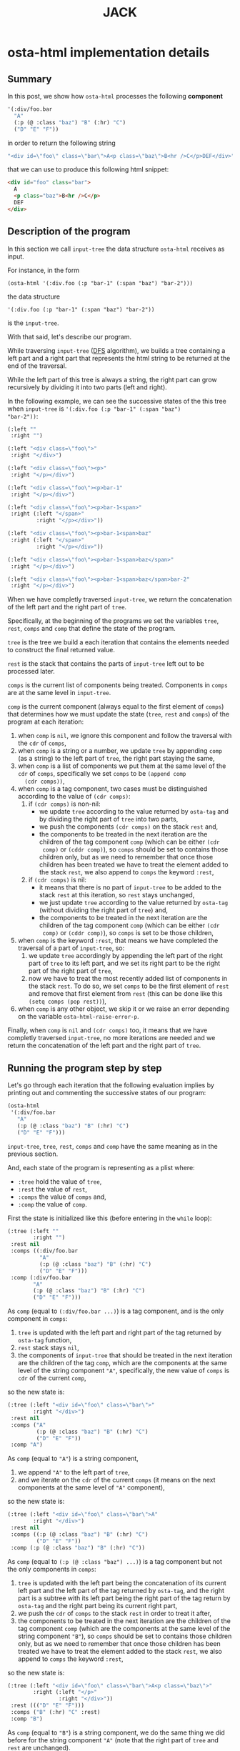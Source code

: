 #+TITLE: JACK

* osta-html implementation details
:PROPERTIES:
:OSTA_PAGE: t
:CUSTOM_ID: /osta-html-implementation-details/
:OSTA_DATE: [2022-02-08 Tue]
:END:
** Summary

In this post, we show how ~osta-html~ processes the following *component*

#+BEGIN_SRC emacs-lisp
'(:div/foo.bar
  "A"
  (:p (@ :class "baz") "B" (:hr) "C")
  ("D" "E" "F"))
#+END_SRC

in order to return the following string

#+ATTR_OSTA_RESULTS:
#+BEGIN_SRC emacs-lisp
"<div id=\"foo\" class=\"bar\">A<p class=\"baz\">B<hr />C</p>DEF</div>"
#+END_SRC

that we can use to produce this following html snippet:

#+BEGIN_SRC html
<div id="foo" class="bar">
  A
  <p class="baz">B<hr />C</p>
  DEF
</div>
#+END_SRC

** Description of the program

In this section we call ~input-tree~ the data structure ~osta-html~
receives as input.

For instance, in the form

: (osta-html '(:div.foo (:p "bar-1" (:span "baz") "bar-2")))

the data structure

: '(:div.foo (:p "bar-1" (:span "baz") "bar-2"))

is the ~input-tree~.

With that said, let's describe our program.

While traversing ~input-tree~ ([[https://en.wikipedia.org/wiki/Depth-first_search][DFS]] algorithm), we builds a tree
containing a left part and a right part that represents the html
string to be returned at the end of the traversal.

While the left part of this tree is always a string, the right part can
grow recursively by dividing it into two parts (left and right).

In the following example, we can see the successive states of the
this tree when ~input-tree~ is ~'(:div.foo (:p "bar-1" (:span "baz")
"bar-2"))~:

#+BEGIN_SRC emacs-lisp
(:left ""
 :right "")

(:left "<div class=\"foo\">"
 :right "</div>")

(:left "<div class=\"foo\"><p>"
 :right "</p></div>")

(:left "<div class=\"foo\"><p>bar-1"
 :right "</p></div>")

(:left "<div class=\"foo\"><p>bar-1<span>"
 :right (:left "</span>"
         :right "</p></div>"))

(:left "<div class=\"foo\"><p>bar-1<span>baz"
 :right (:left "</span>"
         :right "</p></div>"))

(:left "<div class=\"foo\"><p>bar-1<span>baz</span>"
 :right "</p></div>")

(:left "<div class=\"foo\"><p>bar-1<span>baz</span>bar-2"
 :right "</p></div>")
#+END_SRC

When we have completly traversed ~input-tree~, we return the
concatenation of the left part and the right part of ~tree~.

Specifically, at the beginning of the programs we set the variables
~tree~, ~rest~, ~comps~ and ~comp~ that define the state of the program.

~tree~ is the tree we build a each iteration that contains the elements
needed to construct the final returned value.

~rest~ is the stack that contains the parts of ~input-tree~ left out to be
processed later.

~comps~ is the current list of components being treated.  Components in
~comps~ are at the same level in ~input-tree~.

~comp~ is the current component (always equal to the first element of
~comps~) that determines how we must update the state (~tree~, ~rest~ and
~comps~) of the program at each iteration:

1) when ~comp~ is ~nil~, we ignore this component and follow the
   traversal with the ~cdr~ of ~comps~,
2) when ~comp~ is a string or a number, we update ~tree~ by appending
   ~comp~ (as a string) to the left part of ~tree~, the right part staying
   the same,
3) when ~comp~ is a list of components we put them at the same level of
   the ~cdr~ of ~comps~, specifically we set ~comps~ to be ~(append comp
   (cdr comps))~,
4) when ~comp~ is a tag component, two cases must be distinguished
   according to the value of ~(cdr comps)~:
   1) if ~(cdr comps)~ is non-nil:
      - we update ~tree~ according to the value returned by ~osta-tag~ and
        by dividing the right part of ~tree~ into two parts,
      - we push the components ~(cdr comps)~ on the stack ~rest~ and,
      - the components to be treated in the next iteration are the
        children of the tag component ~comp~ (which can be either ~(cdr
        comp)~ or ~(cddr comp)~), so ~comps~ should be set to contains
        those children only, but as we need to remember that once
        those children has been treated we have to treat the element
        added to the stack ~rest~, we also append to ~comps~ the keyword
        ~:rest~,
   2) if ~(cdr comps)~ is nil:
      - it means that there is no part of ~input-tree~ to be added to
        the stack ~rest~ at this iteration, so ~rest~ stays unchanged,
      - we just update ~tree~ according to the value returned by
        ~osta-tag~ (without dividing the right part of ~tree~) and,
      - the components to be treated in the next iteration are the
        children of the tag component ~comp~ (which can be either ~(cdr
        comp)~ or ~(cddr comp)~), so ~comps~ is set to be those children,
5) when ~comp~ is the keyword ~:rest~, that means we have completed the
   traversal of a part of ~input-tree~, so:
   1) we update ~tree~ accordingly by appending the left part of the
      right part of ~tree~ to its left part, and we set its right part
      to be the right part of the right part of ~tree~,
   2) now we have to treat the most recently added list of components
      in the stack ~rest~.  To do so, we set ~comps~ to be the first
      element of ~rest~ and remove that first element from ~rest~ (this
      can be done like this ~(setq comps (pop rest))~),
6) when ~comp~ is any other object, we skip it or we raise an error
   depending on the variable ~osta-html-raise-error-p~.

Finally, when ~comp~ is ~nil~ and ~(cdr comps)~ too, it means that we have
completly traversed ~input-tree~, no more iterations are needed and we
return the concatenation of the left part and the right part of ~tree~.

** Running the program step by step

Let's go through each iteration that the following evaluation implies
by printing out and commenting the successive states of our program:

#+BEGIN_SRC emacs-lisp
(osta-html
 '(:div/foo.bar
   "A"
   (:p (@ :class "baz") "B" (:hr) "C")
   ("D" "E" "F")))
#+END_SRC

~input-tree~, ~tree~, ~rest~, ~comps~ and ~comp~ have the same meaning as in the
previous section.

And, each state of the program is representing as a plist where:

- ~:tree~ hold the value of ~tree~,
- ~:rest~ the value of ~rest~,
- ~:comps~ the value of ~comps~ and,
- ~:comp~ the value of ~comp~.

First the state is initialized like this (before entering in the ~while~
loop):

#+BEGIN_SRC emacs-lisp
(:tree (:left ""
        :right "")
 :rest nil
 :comps ((:div/foo.bar
          "A"
          (:p (@ :class "baz") "B" (:hr) "C")
          ("D" "E" "F")))
 :comp (:div/foo.bar
        "A"
        (:p (@ :class "baz") "B" (:hr) "C")
        ("D" "E" "F")))
#+END_SRC

As ~comp~ (equal to ~(:div/foo.bar ...)~) is a tag component, and is the
only component in ~comps~:

1) ~tree~ is updated with the left part and right part of the tag
   returned by ~osta-tag~ function,
2) ~rest~ stack stays ~nil~,
3) the components of ~input-tree~ that should be treated in the next
   iteration are the children of the tag ~comp~, which are the
   components at the same level of the string component ~"A"~,
   specifically, the new value of ~comps~ is ~cdr~ of the current ~comp~,

so the new state is:

#+BEGIN_SRC emacs-lisp
(:tree (:left "<div id=\"foo\" class=\"bar\">"
        :right "</div>")
 :rest nil
 :comps ("A"
         (:p (@ :class "baz") "B" (:hr) "C")
         ("D" "E" "F"))
 :comp "A")
#+END_SRC

As ~comp~ (equal to ~"A"~) is a string component,

1) we append ~"A"~ to the left part of ~tree~,
2) and we iterate on the ~cdr~ of the current ~comps~ (it means on the
   next components at the same level of ~"A"~ component),

so the new state is:

#+BEGIN_SRC emacs-lisp
(:tree (:left "<div id=\"foo\" class=\"bar\">A"
        :right "</div>")
 :rest nil
 :comps ((:p (@ :class "baz") "B" (:hr) "C")
         ("D" "E" "F"))
 :comp (:p (@ :class "baz") "B" (:hr) "C"))
#+END_SRC

As ~comp~ (equal to ~(:p (@ :class "baz") ...)~) is a tag component but
not the only components in ~comps~:

1) ~tree~ is updated with the left part being the concatenation of its
   current left part and the left part of the tag returned by
   ~osta-tag~, and the right part is a subtree with its left part being
   the right part of the tag return by ~osta-tag~ and the right part
   being its current right part,
2) we push the ~cdr~ of ~comps~ to the stack ~rest~ in order to treat it
   after,
3) the components to be treated in the next iteration are the children
   of the tag component ~comp~ (which are the components at the same
   level of the string component ~"B"~), so ~comps~ should be set to
   contains those children only, but as we need to remember that once
   those children has been treated we have to treat the element added
   to the stack ~rest~, we also append to ~comps~ the keyword ~:rest~,

so the new state is:

#+BEGIN_SRC emacs-lisp
(:tree (:left "<div id=\"foo\" class=\"bar\">A<p class=\"baz\">"
        :right (:left "</p>"
                :right "</div>"))
 :rest ((("D" "E" "F")))
 :comps ("B" (:hr) "C" :rest)
 :comp "B")
#+END_SRC

As ~comp~ (equal to ~"B"~) is a string component, we do the same thing we
did before for the string component ~"A"~ (note that the right part of
~tree~ and ~rest~ are unchanged).

So the new state is:

#+BEGIN_SRC emacs-lisp
(:tree (:left "<div id=\"foo\" class=\"bar\">A<p class=\"baz\">B"
        :right (:left "</p>"
                :right "</div>"))
 :rest ((("D" "E" "F")))
 :comps ((:hr) "C" :rest)
 :comp (:hr))
#+END_SRC

As ~comp~ (equal to ~(:hr)~) is a tag component but not the only
components in ~comps~:

1) ~tree~ is updated with the left part being the concatenation of its
   current left part and the left part of the tag returned by
   ~osta-tag~, and the right part is a subtree with its left part being
   the empty string ~""~ (because ~(:hr)~ is a void tag) and the right
   part being its current right part,
2) we push the ~cdr~ of ~comps~ to the stack ~rest~ in order to treat it
   after,
3) because ~(:hr)~ has no children, ~comps~ is the empty list to which we
   append the keyword ~:rest~ (for the same reason as before),

so the new state is:

#+BEGIN_SRC emacs-lisp
(:tree (:left "<div id=\"foo\" class=\"bar\">A<p class=\"baz\">B<hr />"
        :right (:left ""
                :right (:left "</p>"
                        :right "</div>")))
 :rest (("C" :rest) (("D" "E" "F")))
 :comps (:rest)
 :comp :rest)
#+END_SRC

As ~comp~ is equal to the keyword ~:rest~,

1) we update ~tree~ by appending the left part of the right part of ~tree~
   to its left part, and we set its right part to be the right part of
   the right part of ~tree~,
2) we set ~comps~ to be the most recently added list of components in
   the stack ~rest~ that we also remove from the stack,

so the new state is:

#+BEGIN_SRC emacs-lisp
(:tree (:left "<div id=\"foo\" class=\"bar\">A<p class=\"baz\">B<hr />"
        :right (:left "</p>"
                :right "</div>"))
 :rest ((("D" "E" "F")))
 :comps ("C" :rest)
 :comp "C")
#+END_SRC

As ~comp~ (equal to ~"C"~) is a string component, we do the same thing we
did before for the string components ~"A"~ and ~"B"~ (note that the right
part of ~tree~ and ~rest~ are unchanged).

So the new state is:

#+BEGIN_SRC emacs-lisp
(:tree (:left "<div id=\"foo\" class=\"bar\">A<p class=\"baz\">B<hr />C"
        :right (:left "</p>"
                :right "</div>"))
 :rest ((("D" "E" "F")))
 :comps (:rest)
 :comp :rest)
#+END_SRC

As ~comp~ is equal to the keyword ~:rest~,

1) we update ~tree~ by appending the left part of the right part of ~tree~
   to its left part, and we set its right part to be the right part of
   the right part of ~tree~,
2) we set ~comps~ to be the most recently added list of components in
   the stack ~rest~ that we also remove from the stack,

so the new state is:

#+BEGIN_SRC emacs-lisp
(:tree (:left "<div id=\"foo\" class=\"bar\">A<p class=\"baz\">B<hr />C</p>"
        :right "</div>")
 :rest nil
 :comps (("D" "E" "F"))
 :comp ("D" "E" "F"))
#+END_SRC

As ~comp~ (equal to ~("D" "E" "F")~) is a list of components,
we put them at the same level of the ~cdr~ of ~comps~, specifically we set
~comps~ to be ~(append comp (cdr comps))~.  Note that ~tree~ is unchanged.

So the new state is:

#+BEGIN_SRC emacs-lisp
(:tree (:left "<div id=\"foo\" class=\"bar\">A<p class=\"baz\">B<hr />C</p>"
        :right "</div>")
 :rest nil
 :comps ("D" "E" "F")
 :comp "D")
#+END_SRC

As ~comp~ (equal to ~"D"~) is a string component, we do the same thing we
did before for the string components ~"A"~, ~"B"~ and ~"C"~ (note that the
right part of ~tree~ and ~rest~ are unchanged).

So the new state is:

#+BEGIN_SRC emacs-lisp
(:tree (:left "<div id=\"foo\" class=\"bar\">A<p class=\"baz\">B<hr />C</p>D"
        :right "</div>")
 :rest nil
 :comps ("E" "F")
 :comp "E")
#+END_SRC

As ~comp~ (equal to ~"E"~) is a string component, we do the same thing we
did before for the string components ~"A"~, ~"B"~, ~"C"~ and ~"D"~ (note that
the right part of ~tree~ and ~rest~ are unchanged).

So the new state is:

#+BEGIN_SRC emacs-lisp
(:tree
 (:left "<div id=\"foo\" class=\"bar\">A<p class=\"baz\">B<hr />C</p>DE"
  :right "</div>")
 :rest nil
 :comps ("F")
 :comp "F")
#+END_SRC

As ~comp~ (equal to ~"F"~) is a string component, we do the same thing we
did before for the string components ~"A"~, ~"B"~, ~"C"~, ~"D"~ and ~"F"~ (note
that the right part of ~tree~ and ~rest~ are unchanged).

So the new state is:

#+BEGIN_SRC emacs-lisp
(:tree (:left "<div id=\"foo\" class=\"bar\">A<p class=\"baz\">B<hr />C</p>DEF"
        :right "</div>")
 :rest nil
 :comps nil
 :comp nil)
#+END_SRC

At that point, as ~comp~ is ~nil~ and ~(cdr comps)~ too, we get out of the
loop.

That means that we have completely traversed ~input-tree~.

And now ~tree~ contains all the data we need to produce the html
string.

Eventually, we return the concatenation of the left part and the right
part of ~tree~.

#+BEGIN_SRC emacs-lisp
"<div id=\"foo\" class=\"bar\">A<p class=\"baz\">B<hr />C</p>DEF</div>"
#+END_SRC

** The code

In this section we reproduce the code of the function ~osta-html~ at
commit ~cd43e0b~.

But before doing so, as ~osta-html~ uses the function ~osta-tag~, we
describe it and give some examples that demonstrate its behavior.

The function ~osta-tag~ takes as input a keyword (representing a tag
maybe containing informations about its ~id~ or its ~class~) and
optionally a plist of attributes.  The function ~osta-tag~ returns a
plist describing the type of tag and its attributes that can be used
to produce html strings.

For instance:

1) Evaluating the form:

   #+BEGIN_SRC emacs-lisp
   (osta-tag :hr)
   #+END_SRC

   returns

   #+ATTR_OSTA_RESULTS:
   #+BEGIN_SRC emacs-lisp
   (:left "<hr />")
   #+END_SRC

2) Evaluating the form:

   #+BEGIN_SRC emacs-lisp
   (osta-tag :div/id.class)
   #+END_SRC

   returns

   #+ATTR_OSTA_RESULTS:
   #+BEGIN_SRC emacs-lisp
   (:left  "<div id=\"id\" class=\"class\">"
    :right "</div>")
   #+END_SRC

3) Evaluating the form:

   #+BEGIN_SRC emacs-lisp
   (osta-tag :div '(:id "id" :class "class"))
   #+END_SRC

   returns

   #+ATTR_OSTA_RESULTS:
   #+BEGIN_SRC emacs-lisp
   (:left  "<div id=\"id\" class=\"class\">"
    :right "</div>")
   #+END_SRC

With that said, here is the source code of ~osta-html~ at commit ~cd43e0b~:

#+BEGIN_SRC emacs-lisp
;; commit cd43e0bc6d2bf7affcc1fce0b071fa8f3f1978c0
;; Author: tony <tony.aldon.adm@gmail.com>
;; Date:   Mon Feb 7 10:51:35 2022 +0100

(defun osta-html (&rest components)
  ""
  (let* ((update-tree-comp
          (lambda (tree comp)
            (let* ((comp-str (if (stringp comp) comp (number-to-string comp)))
                   (left (concat (plist-get tree :left) comp-str))
                   (right (plist-get tree :right)))
              `(:left ,left :right ,right))))
         (update-tree-tag
          (lambda (tree tag new-rest)
            (let* ((tag-left (plist-get tag :left))
                   (left (concat (plist-get tree :left) tag-left))
                   (tag-right (or (plist-get tag :right) ""))
                   (tree-right (plist-get tree :right))
                   (right (if new-rest
                              `(:left ,tag-right :right ,tree-right)
                            (concat tag-right tree-right))))
              `(:left ,left :right ,right))))
         (update-tree-rest
          (lambda (tree)
            (let* ((tree-left (plist-get tree :left))
                   (tree-right-left (plist-get (plist-get tree :right) :left))
                   (tree-right-right (plist-get (plist-get tree :right) :right))
                   (left (concat tree-left tree-right-left)))
              `(:left ,left :right ,tree-right-right))))
         ;; initialize state
         (tree '(:left "" :right ""))
         rest
         (comps components)
         (comp (car comps)))
    (while (or comp (cdr comps))
      (pcase comp
        ;; nil component is just ignored
        ('nil
         (setq comps (cdr comps))
         (setq comp (car comps)))
        ;; string component or an integer component
        ((or (pred stringp) (pred numberp))
         (setq tree (funcall update-tree-comp tree comp))
         (setq comps (cdr comps))
         (setq comp (car comps)))
        ;; not a tag component but a list of components like '("foo" "bar")
        ((and (pred listp) (guard (not (keywordp (car comp)))))
         (setq comps (append comp (cdr comps)))
         (setq comp (car comps)))
        ;; tag component like '(:p "foo") or '(:p/id.class (@ :attr "attr") "foo")
        ((pred listp)
         (let ((new-rest (cdr comps)))
           (seq-let (tag comp-children)
               (seq-let (tag-kw attr) comp
                 ;; check if `attr' is of the form '(@ :id "id" :class "class")
                 (if (and (listp attr) (equal (car attr) '@))
                     (list (osta-tag tag-kw (cdr attr)) (cddr comp))
                   (list (osta-tag tag-kw) (cdr comp))))
             (setq tree (funcall update-tree-tag tree tag new-rest))
             (when new-rest (push new-rest rest))
             (setq comps (append comp-children (and new-rest '(:rest))))
             (setq comp (car comps)))))
        ;; make the latest list of components added to `rest' the
        ;; part of `components' to be treated in the next iteration
        (:rest
         (setq tree (funcall update-tree-rest tree))
         (setq comps (pop rest))
         (setq comp (car comps)))
        ;; non component object
        ((and _ obj)
         (when osta-html-raise-error-p
           (error "Object '%S' of type '%s' can't be a component in 'osta-html'"
                  obj (type-of obj)))
         (setq comps (cdr comps))
         (setq comp (car comps)))))
    (concat (plist-get tree :left) (plist-get tree :right))))
#+END_SRC

* Recursive vs. iterative implementation of osta-html in Elisp
:PROPERTIES:
:OSTA_PAGE: t
:CUSTOM_ID: /recursive-vs-iterative-implementation-of-osta-html-in-elisp/
:OSTA_DATE: [2022-02-07 Mon]
:END:
** Push the limits

At commit ~554d733~ (2022-01-23), I finally got ~osta-html~ working and
passing the tests I wanted it to pass.  So, I had now a way to convert
components (Elisp data structure representing html) into html like
this:

#+BEGIN_SRC emacs-lisp
(osta-html '(:div (@ :id "id" :class "class") "foo"))
;; "<div id=\"id\" class=\"class\">foo</div>"

(osta-html `(:ul ,(mapcar (lambda (n) `(:li ,n)) '(1 2))))
;; "<ul><li>1</li><li>2</li></ul>"
#+END_SRC

I was happy but I also had the *feeling* that the implementation wasn't
"robust".

So I decided to push the limits of ~osta-html~ and gave it as input
"deep" nested lists of ~:div~ that looks like ~'(:div (:div (:div "foo")))~.

And for only ~46~ nested ~:div~, ~osta-html~ raised the following error:

#+ATTR_OSTA_RESULTS:
: (error "Lisp nesting exceeds ‘max-lisp-eval-depth’")

(Note that I use the default value of ~800~ for the variable
~max-lisp-eval-depth~.)

The help buffer about ~max-lisp-eval-depth~ variable tells us the
following:

#+BEGIN_SRC text
Limit on depth in ‘eval’, ‘apply’ and ‘funcall’ before error.

This limit serves to catch infinite recursions for you before they cause
actual stack overflow in C, which would be fatal for Emacs.
You can safely make it considerably larger than its default value,
if that proves inconveniently small.  However, if you increase it too far,
Emacs could overflow the real C stack, and crash.
#+END_SRC

At that point, I was:

1) *tired* (I didn't want to work more on ~osta-html~) but also,
2) *super excited* (life was offering me the opportunity to learn more
   about Elisp and programming).

The first implementation (commit ~554d733~) uses recursive calls to
traverse the tree (Elisp data structure representing the html).

Too many calls to the function ~apply~ were causing the error.

I thought about making the recursive calls in tail position (not the
case in the implementation ~554d733~).  But, after some readings ([[https://stackoverflow.com/questions/38493904/why-is-there-no-tail-recursion-optimization-in-emacs-lisp-not-but-like-other-sc][Why is
there no tail recursion optimization in Emacs lisp? (stackoverflow)]]),
I learned that this wasn't the way to go, because:

1) Elisp doesn't implement tail-recursion optimization and,
2) the implementation of function calls is "relatively inefficient"
   anyway.

Considering these "new" elements (for me), instead of forcing Elisp to
do something it didn't want to do, I decided to re-implement ~osta-html~
in an iterative way (commit ~cd43e0b~ (2022-02-07)).

Thus now, the new implementation:

1) passes the same tests (as the recursive one) regarding of the
   expected functionalities,
2) works fine with more than ~10000~ nested ~:div~ (can do more) and,
3) has "more or less" the same performances as the recursive one (If
   you know how to do good performance tests, *please reach out*, I'm
   eager to learn).

If you are interested, you can find below the two implementations of
~osta-html~:

1) the recursive one named ~osta-html-REC~ and,
2) the iterative one named ~osta-html-ITER~.

There is also a section that tests the functionalities of both
implementations.

The last section tests its "robustness".

Note that when I was re-implementing ~osta-html~ in an iterative way, I
also changed the way ~osta-html~ builds the html strings removing the
use of the function ~format~ that was causing wrong results with string
components containing ~%s~ strings.

** ~osta-html-REC~ (recursive implementation of ~osta-html~)

#+BEGIN_SRC emacs-lisp
;; commit 554d7337df242124822b6adcada50d1a99bac4a4
;; Author: tony <tony.aldon.adm@gmail.com>
;; Date:   Sun Jan 23 10:08:13 2022 +0100

(defvar osta-html-raise-error-p-REC nil "")

(defun osta-parse-tag-kw-REC (tag-kw)
  "Return a list of (\"tag\" \"id\" \"class\") from a TAG-KW."
  (if-let* (((keywordp tag-kw))
            (tag-s (symbol-name tag-kw))
            ((string-match (concat "\\(?::\\)\\([^ /.]+\\)"
                                   "\\(?:/\\([^ /.]+\\)\\)?"
                                   "\\(?:[.]\\([^ /]+\\)\\)?")
                           tag-s)))
      (let* ((tag (match-string 1 tag-s))
             (id (match-string 2 tag-s))
             (class (match-string 3 tag-s))
             (classes (and class (string-replace "." " " class))))
        (if (or tag id classes)
            (list tag id classes)
          (error "Wrong tag keyword: %S" tag-kw)))
    (error "Wrong tag keyword: %S" tag-kw)))

(defun osta-format-REC (tag-kw &optional attributes)
  ""
  (let ((void-tags '("area" "base" "br" "col" "embed" "hr" "img" "input"   ; https://developer.mozilla.org/en-US/docs/Glossary/Empty_element
                     "keygen" "link" "meta" "param" "source" "track" "wbr")))
    (seq-let (tag id classes) (osta-parse-tag-kw-REC tag-kw)
      (let* ((fmt (if (member tag void-tags) "<%s%s />" "<%s%s>%%s</%s>"))
             (kw->a (lambda (kw) (substring (symbol-name kw) 1))) ; :id -> "id"
             (p->a-v                                              ; (:id "foo") -> "id=\"foo\""
              (lambda (p)
                (let ((attr (funcall kw->a (car p))))
                  (pcase (eval (cadr p))
                    ('t (format "%s=\"%s\"" attr attr))
                    ('nil nil)
                    ((and _ value) (format "%s=\"%s\"" attr (osta-escape value)))))))
             (pairs (seq-partition attributes 2))
             ;; we merge classes from `tag-kw' and `attribute' and add it to the pairs
             (-pairs (if classes
                         (if-let* ((c (assoc :class pairs)))
                             (let* ((pairs-without-class
                                     (seq-remove
                                      (lambda (p) (eq (car p) :class)) pairs))
                                    (class-value-in-pairs (cadr c))
                                    (class `(:class ,(concat classes " " class-value-in-pairs))))
                               (cons class pairs-without-class))
                           (cons `(:class ,classes) pairs))
                       pairs))
             ;; `id' in `attributes' has priority over `id' in `tag-kw'
             (--pairs (if (and id (not (assoc :id -pairs)))
                          (cons `(:id ,id) -pairs)
                        -pairs))
             (attrs (string-join (delq nil (mapcar p->a-v --pairs)) " "))
             (-attrs (if (string-empty-p attrs) "" (concat " " attrs))))
        (format fmt tag -attrs tag)))))

(defun osta-html-REC (&rest components)
  ""
  (let (children)
    (pcase (car components)
      ((and 'nil (guard (null (cdr components)))) "")
      ;; (car components) is a string component or an integer component
      ((and (or (pred stringp) (pred numberp)) component)
       (push (format "%s" component) children)
       (push (apply #'osta-html-REC (cdr components)) children))
      ;; (car components) is not a tag component but a list of components
      ;; like this '((:p "foo") "bar" 1)
      ((and (pred listp) l (guard (not (keywordp (car l)))))
       (let ((-components (append l (cdr components))))
         (push (apply #'osta-html-REC -components) children)))
      ((and (pred listp) component)
       (seq-let (tag-kw attr-or-comp comp) component
         (pcase attr-or-comp
           ;; empty component like '(:p)
           ('nil
             (push (format (osta-format-REC tag-kw) (apply #'osta-html-REC nil)) children))
           ;; attr-or-comp is attributes plist like '(@ :id "id" :class "class")
           ((and (pred listp) (pred (lambda (l) (equal (car l) '@))))
            (let ((-components (cddr component))
                  (fmt (osta-format-REC tag-kw (cdr attr-or-comp))))
              (push (format fmt (apply #'osta-html-REC -components)) children)))
           (_ (let ((-components (cdr component))
                    (fmt (osta-format-REC tag-kw)))
                (push (format fmt (apply #'osta-html-REC -components)) children)))))
       (push (apply #'osta-html-REC (cdr components)) children))
      ((and _ obj)
       (when osta-html-raise-error-p-REC
         (error "Object '%S' of type '%s' can't be a component in 'osta-html-REC'"
                obj (type-of obj)))
       (push (apply #'osta-html-REC (cdr components)) children)))
    (apply #'concat (nreverse children))))
#+END_SRC

** ~osta-html-ITER~ (iterative implementation of ~osta-html~)

#+BEGIN_SRC emacs-lisp
;; commit cd43e0bc6d2bf7affcc1fce0b071fa8f3f1978c0
;; Author: tony <tony.aldon.adm@gmail.com>
;; Date:   Mon Feb 7 10:51:35 2022 +0100

(defvar osta-html-raise-error-p-ITER nil "")

(defun osta-parse-tag-kw-ITER (tag-kw)
  "Return a list of (\"tag\" \"id\" \"class\") from a TAG-KW."
  (if-let* (((keywordp tag-kw))
            (tag-s (symbol-name tag-kw))
            ((string-match (concat "\\(?::\\)\\([^ /.]+\\)"
                                   "\\(?:/\\([^ /.]+\\)\\)?"
                                   "\\(?:[.]\\([^ /]+\\)\\)?")
                           tag-s)))
      (let* ((tag (match-string 1 tag-s))
             (id (match-string 2 tag-s))
             (class (match-string 3 tag-s))
             (classes (and class (string-replace "." " " class))))
        (if (or tag id classes)
            (list tag id classes)
          (error "Wrong tag keyword: %S" tag-kw)))
    (error "Wrong tag keyword: %S" tag-kw)))

(defun osta-tag-ITER (tag-kw &optional attributes)
  "Return a plist describing the type of TAG-KW and its ATTRIBUTES."
  (let ((void-tags '("area" "base" "br" "col" "embed" "hr" "img" "input"   ; https://developer.mozilla.org/en-US/docs/Glossary/Empty_element
                     "keygen" "link" "meta" "param" "source" "track" "wbr")))
    (seq-let (tag id classes) (osta-parse-tag-kw-ITER tag-kw)
      (let* ((kw->a (lambda (kw) (substring (symbol-name kw) 1))) ; :id -> "id"
             (p->a-v                                              ; (:id "foo") -> "id=\"foo\""
              (lambda (p)
                (let ((attr (funcall kw->a (car p))))
                  (pcase (eval (cadr p))
                    ('t (concat attr "=\""  attr "\""))
                    ('nil nil)
                    ((and _ value)
                     (concat attr "=\"" (osta-escape value) "\""))))))
             (pairs (seq-partition attributes 2))
             ;; we merge classes from `tag-kw' and `attributes' and add it to the pairs
             (-pairs (if classes
                         (if-let* ((c (assoc :class pairs)))
                             (let* ((pairs-without-class
                                     (seq-remove
                                      (lambda (p) (eq (car p) :class)) pairs))
                                    (class-value-in-pairs (cadr c))
                                    (class `(:class ,(concat classes " " class-value-in-pairs))))
                               (cons class pairs-without-class))
                           (cons `(:class ,classes) pairs))
                       pairs))
             ;; `id' in `attributes' has priority over `id' in `tag-kw'
             (--pairs (if (and id (not (assoc :id -pairs)))
                          (cons `(:id ,id) -pairs)
                        -pairs))
             (attrs (string-join (delq nil (mapcar p->a-v --pairs)) " "))
             (-attrs (if (string-empty-p attrs) "" (concat " " attrs))))
        (if (member tag void-tags)
            `(:left ,(concat "<" tag -attrs " />"))
          `(:left  ,(concat "<" tag -attrs ">")
            :right ,(concat "</" tag ">")))))))

(defun osta-html-ITER (&rest components)
  ""
  (let* ((update-tree-comp
          (lambda (tree comp)
            (let* ((comp-str (if (stringp comp) comp (number-to-string comp)))
                   (left (concat (plist-get tree :left) comp-str))
                   (right (plist-get tree :right)))
              `(:left ,left :right ,right))))
         (update-tree-tag
          (lambda (tree tag new-rest)
            (let* ((tag-left (plist-get tag :left))
                   (left (concat (plist-get tree :left) tag-left))
                   (tag-right (or (plist-get tag :right) ""))
                   (tree-right (plist-get tree :right))
                   (right (if new-rest
                              `(:left ,tag-right :right ,tree-right)
                            (concat tag-right tree-right))))
              `(:left ,left :right ,right))))
         (update-tree-rest
          (lambda (tree)
            (let* ((tree-left (plist-get tree :left))
                   (tree-right-left (plist-get (plist-get tree :right) :left))
                   (tree-right-right (plist-get (plist-get tree :right) :right))
                   (left (concat tree-left tree-right-left)))
              `(:left ,left :right ,tree-right-right))))
         ;; initialize state
         (tree '(:left "" :right ""))
         rest
         (comps components)
         (comp (car comps)))
    (while (or comp (cdr comps))
      (pcase comp
        ;; nil component is just ignored
        ('nil
         (setq comps (cdr comps))
         (setq comp (car comps)))
        ;; string component or an integer component
        ((or (pred stringp) (pred numberp))
         (setq tree (funcall update-tree-comp tree comp))
         (setq comps (cdr comps))
         (setq comp (car comps)))
        ;; not a tag component but a list of components like '("foo" "bar")
        ((and (pred listp) (guard (not (keywordp (car comp)))))
         (setq comps (append comp (cdr comps)))
         (setq comp (car comps)))
        ;; tag component like '(:p "foo") or '(:p/id.class (@ :attr "attr") "foo")
        ((pred listp)
         (let ((new-rest (cdr comps)))
           (seq-let (tag comp-children)
               (seq-let (tag-kw attr) comp
                 ;; check if `attr' is of the form '(@ :id "id" :class "class")
                 (if (and (listp attr) (equal (car attr) '@))
                     (list (osta-tag-ITER tag-kw (cdr attr)) (cddr comp))
                   (list (osta-tag-ITER tag-kw) (cdr comp))))
             (setq tree (funcall update-tree-tag tree tag new-rest))
             (when new-rest (push new-rest rest))
             (setq comps (append comp-children (and new-rest '(:rest))))
             (setq comp (car comps)))))
        ;; make the latest list of components added to `rest' the
        ;; part of `components' to be treated in the next iteration
        (:rest
         (setq tree (funcall update-tree-rest tree))
         (setq comps (pop rest))
         (setq comp (car comps)))
        ;; non component object
        ((and _ obj)
         (when osta-html-raise-error-p-ITER
           (error "Object '%S' of type '%s' can't be a component in 'osta-html-ITER'"
                  obj (type-of obj)))
         (setq comps (cdr comps))
         (setq comp (car comps)))))
    (concat (plist-get tree :left) (plist-get tree :right))))
#+END_SRC

** Test the functionalities

#+BEGIN_SRC emacs-lisp
(ert-deftest osta-html-functionality ()
  (let ((osta-html-raise-error-p nil))
    ;; `osta-html-REC'
    (should (string= (osta-html-REC nil) ""))
    (should (string= (osta-html-REC "foo") "foo"))
    (should (string= (osta-html-REC 16) "16"))
    (should (string= (osta-html-REC '(:hr)) "<hr />"))
    (should (string= (osta-html-REC '(:div (@ :id "id" :class "class") "foo"))
                     "<div id=\"id\" class=\"class\">foo</div>"))
    (should (string= (osta-html-REC '("foo" 1 "bar")) "foo1bar"))
    (should (string= (osta-html-REC '(:ul ((:li "1") (:li "2"))))
                     "<ul><li>1</li><li>2</li></ul>"))
    (should (string=
             (osta-html-REC `(:ul ,(mapcar (lambda (n) `(:li ,n)) '(1 2))))
             "<ul><li>1</li><li>2</li></ul>"))
    (should (string= (osta-html-REC (mapcar (lambda (n) `(:p ,n)) '(1 2 3)))
                     "<p>1</p><p>2</p><p>3</p>"))
    (should (string= (let ((x "foo") (y "bar"))
                       (osta-html-REC `(:p (@ :id ,x) ,y)))
                     "<p id=\"foo\">bar</p>"))
    (should (string= (osta-html-REC
                      (let ((x "foo") (y "bar"))
                        `(:p (@ :id ,x) ,y)))
                     "<p id=\"foo\">bar</p>"))

    ;; `osta-html-ITER'
    (should (string= (osta-html-ITER nil) ""))
    (should (string= (osta-html-ITER "foo") "foo"))
    (should (string= (osta-html-ITER 16) "16"))
    (should (string= (osta-html-ITER '(:hr)) "<hr />"))
    (should (string= (osta-html-ITER '(:div (@ :id "id" :class "class") "foo"))
                     "<div id=\"id\" class=\"class\">foo</div>"))
    (should (string= (osta-html-ITER '("foo" 1 "bar")) "foo1bar"))
    (should (string= (osta-html-ITER '(:ul ((:li "1") (:li "2"))))
                     "<ul><li>1</li><li>2</li></ul>"))
    (should (string=
             (osta-html-ITER `(:ul ,(mapcar (lambda (n) `(:li ,n)) '(1 2))))
             "<ul><li>1</li><li>2</li></ul>"))
    (should (string= (osta-html-ITER (mapcar (lambda (n) `(:p ,n)) '(1 2 3)))
                     "<p>1</p><p>2</p><p>3</p>"))
    (should (string= (let ((x "foo") (y "bar"))
                       (osta-html-ITER `(:p (@ :id ,x) ,y)))
                     "<p id=\"foo\">bar</p>"))
    (should (string= (osta-html-ITER
                      (let ((x "foo") (y "bar"))
                        `(:p (@ :id ,x) ,y)))
                     "<p id=\"foo\">bar</p>"))))
#+END_SRC

** Test the robustness
*** 50 nested ~:div~ vs. 10000 nested ~:div~

#+BEGIN_SRC emacs-lisp
(defun nested-foo-comp (n)
  "Construct nested list where car is the keyword :div.
For instance: (nested-foo-comp 3) -> (:div (:div (:div \"foo\")))"
  (let ((comp "foo"))
    (dotimes (_ n) (setq comp (list :div comp)))
    comp))

(ert-deftest osta-html-lisp-nesting ()
  (let ((max-lisp-eval-depth 800)) ; default value
    ;; `osta-html-REC'
    ;; (error "Lisp nesting exceeds ‘max-lisp-eval-depth’")
    (let ((comp (nested-foo-comp 50)))
      (should-error (osta-html-REC comp)))

    ;; `osta-html-ITER'
    (message "Might take a few seconds...")
    (let ((comp (nested-foo-comp 10000)))
      (should (osta-html-ITER comp)))))
#+END_SRC

*** Performance

#+BEGIN_SRC emacs-lisp
(let ((comp '(:p "foo")))
  (dolist (osta-html '(osta-html-REC osta-html-ITER))
    (message "------------------------------------")
    (dotimes (_ 15)
      (garbage-collect)
      (apply #'message "%-15s %10.6f %3d %.3f" osta-html
               (benchmark-run 10 (funcall osta-html comp))))))
#+END_SRC

#+ATTR_OSTA_RESULTS:
#+BEGIN_SRC text
------------------------------------
osta-html-REC     0.000304   0 0.000
osta-html-REC     0.000201   0 0.000
osta-html-REC     0.000204   0 0.000
osta-html-REC     0.000240   0 0.000
osta-html-REC     0.000202   0 0.000
osta-html-REC     0.000207   0 0.000
osta-html-REC     0.000199   0 0.000
osta-html-REC     0.000245   0 0.000
osta-html-REC     0.000195   0 0.000
osta-html-REC     0.000199   0 0.000
osta-html-REC     0.000217   0 0.000
osta-html-REC     0.000189   0 0.000
osta-html-REC     0.000204   0 0.000
osta-html-REC     0.000194   0 0.000
osta-html-REC     0.000201   0 0.000
------------------------------------
osta-html-ITER    0.000171   0 0.000
osta-html-ITER    0.000179   0 0.000
osta-html-ITER    0.000180   0 0.000
osta-html-ITER    0.000188   0 0.000
osta-html-ITER    0.000189   0 0.000
osta-html-ITER    0.000182   0 0.000
osta-html-ITER    0.000185   0 0.000
osta-html-ITER    0.000244   0 0.000
osta-html-ITER    0.000184   0 0.000
osta-html-ITER    0.000182   0 0.000
osta-html-ITER    0.000181   0 0.000
osta-html-ITER    0.000222   0 0.000
osta-html-ITER    0.000220   0 0.000
osta-html-ITER    0.000214   0 0.000
osta-html-ITER    0.000182   0 0.000
#+END_SRC
